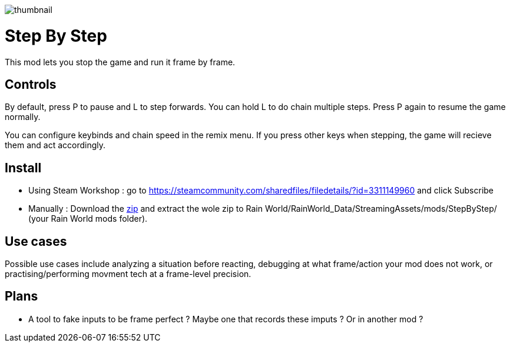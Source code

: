 image::StepByStep/thumbnail.png[]


# Step By Step
This mod lets you stop the game and run it frame by frame.

## Controls
By default, press P to pause and L to step forwards. You can hold L to do chain multiple steps. Press P again to resume the game normally.

You can configure keybinds and chain speed in the remix menu.
If you press other keys when stepping, the game will recieve them and act accordingly.

## Install

- Using Steam Workshop : go to https://steamcommunity.com/sharedfiles/filedetails/?id=3311149960 and click Subscribe
- Manually : Download the xref:https://codeberg.org/catsoft/RainWorldMods/raw/branch/main/StepByStep/StepByStep.zip[zip] and extract the wole zip to Rain World/RainWorld_Data/StreamingAssets/mods/StepByStep/ (your Rain World mods folder).

## Use cases
Possible use cases include analyzing a situation before reacting, debugging at what frame/action your mod does not work, or practising/performing movment tech at a frame-level precision.

## Plans
- A tool to fake inputs to be frame perfect ? Maybe one that records these imputs ? Or in another mod ?
